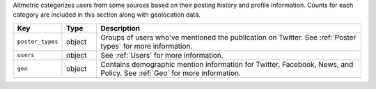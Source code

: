 Altmetric categorizes users from some sources based on their posting history and profile information. Counts for each category are included in this section along with geolocation data.

.. list-table:: 
   :widths: 10 10 80
   :header-rows: 1

   * - Key
     - Type
     - Description
   * - ``poster_types``
     - object
     - Groups of users who've mentioned the publication on Twitter. See :ref:`Poster types` for more information.
   * - ``users``
     - object
     - See :ref:`Users` for more information.
   * - ``geo``
     - object
     - Contains demographic mention information for Twitter, Facebook, News, and Policy. See :ref:`Geo` for more information.